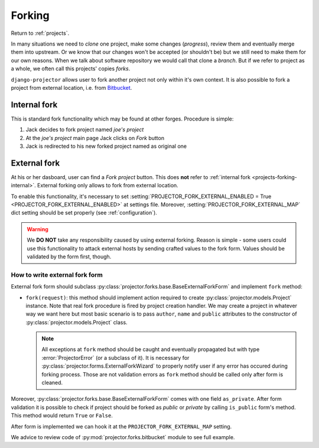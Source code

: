 .. _projects-forking:

=======
Forking
=======

Return to :ref:`projects`.

.. versionadded:: 0.1.8

In many situations we need to *clone* one project, make some changes
(*progress*), review them and eventually merge them into upstream. Or we know
that our changes won't be accepted (or shouldn't be) but we still need to make
them for our own reasons. When we talk about software repository we would call
that clone a *branch*. But if we refer to project as a whole, we often call this
projects' copies *forks*.

``django-projector`` allows user to fork another project not only within it's
own context. It is also possible to fork a project from external location,
i.e. from Bitbucket_.

.. _projects-forking-internal:

Internal fork
=============

This is standard fork functionality which may be found at other forges.
Procedure is simple:

1. Jack decides to fork project named *joe's project*
2. At the *joe's project* main page Jack clicks on *Fork* button
3. Jack is redirected to his new forked project named as original one

.. _projects-forking-external:

External fork
=============

At his or her dasboard, user can find a *Fork project* button. This does **not**
refer to :ref:`internal fork <projects-forking-internal>`. External forking
only allows to fork from external location.

To enable this functionality, it's necessary to set
:setting:`PROJECTOR_FORK_EXTERNAL_ENABLED = True
<PROJECTOR_FORK_EXTERNAL_ENABLED>` at settings file. Moreover,
:setting:`PROJECTOR_FORK_EXTERNAL_MAP` dict setting should be set properly (see
:ref:`configuration`).

.. warning::
   We **DO NOT** take any responsibility caused by using external forking.
   Reason is simple - some users could use this functionality to attack
   external hosts by sending crafted values to the fork form. Values should be
   validated by the form first, though.

How to write external fork form
-------------------------------

External fork form should subclass
:py:class:`projector.forks.base.BaseExternalForkForm` and implement ``fork``
method:

* ``fork(request)``: this method should implement action required to create
  :py:class:`projector.models.Project` instance. Note that real fork procedure
  is fired by project creation handler. We may create a project in whatever way
  we want here but most basic scenario is to pass ``author``, ``name`` and
  ``public`` attributes to the constructor of
  :py:class:`projector.models.Project` class.

  .. note::
     All exceptions at ``fork`` method should be caught and eventually
     propagated but with type :error:`ProjectorError` (or a subclass of it). It
     is necessary for :py:class:`projector.forms.ExternalForkWizard` to
     properly notify user if any error has occured during forking process.
     Those are not validation errors as ``fork`` method should be called only
     after form is cleaned.

Moreover, :py:class:`projector.forks.base.BaseExternalForkForm` comes with
one field ``as_private``. After form validation it is possible to check
if project should be forked as *public* or *private* by calling ``is_public``
form's method. This method would return ``True`` or ``False``.

After form is implemented we can hook it at the ``PROJECTOR_FORK_EXTERNAL_MAP``
setting.

We advice to review code of :py:mod:`projector.forks.bitbucket` module to see
full example.

.. _Bitbucket: http://bitbucket.org
